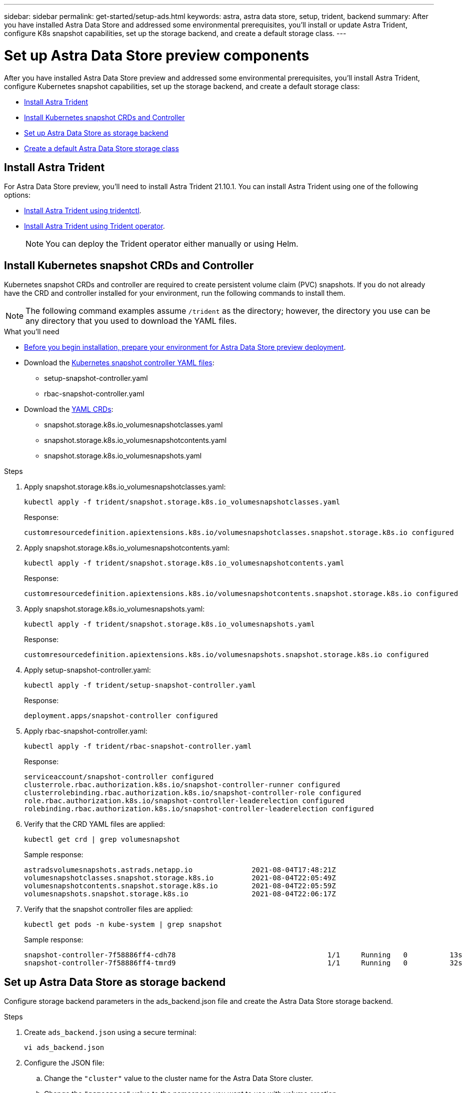 ---
sidebar: sidebar
permalink: get-started/setup-ads.html
keywords: astra, astra data store, setup, trident, backend
summary: After you have installed Astra Data Store and addressed some environmental prerequisites, you'll install or update Astra Trident, configure K8s snapshot capabilities, set up the storage backend, and create a default storage class.
---

= Set up Astra Data Store preview components
:hardbreaks:
:icons: font
:imagesdir: ../media/get-started/

After you have installed Astra Data Store preview and addressed some environmental prerequisites, you'll install Astra Trident, configure Kubernetes snapshot capabilities, set up the storage backend, and create a default storage class:

* <<Install Astra Trident>>
* <<Install Kubernetes snapshot CRDs and Controller>>
* <<Set up Astra Data Store as storage backend>>
* <<Create a default Astra Data Store storage class>>

== Install Astra Trident

For Astra Data Store preview, you'll need to install Astra Trident 21.10.1. You can install Astra Trident using one of the following options:

* https://docs.netapp.com/us-en/trident/trident-get-started/kubernetes-deploy-tridentctl.html[Install Astra Trident using tridentctl^].
* https://docs.netapp.com/us-en/trident/trident-get-started/kubernetes-deploy-operator.html[Install Astra Trident using Trident operator^].
+
NOTE: You can deploy the Trident operator either manually or using Helm.

== Install Kubernetes snapshot CRDs and Controller

Kubernetes snapshot CRDs and controller are required to create persistent volume claim (PVC) snapshots. If you do not already have the CRD and controller installed for your environment, run the following commands to install them.

NOTE: The following command examples assume `/trident` as the directory; however, the directory you use can be any directory that you used to download the YAML files.

.What you'll need
* link:requirements.html[Before you begin installation, prepare your environment for Astra Data Store preview deployment].
* Download the link:https://github.com/kubernetes-csi/external-snapshotter/tree/master/deploy/kubernetes/snapshot-controller[Kubernetes snapshot controller YAML files^]:
** setup-snapshot-controller.yaml
** rbac-snapshot-controller.yaml
* Download the link:https://github.com/kubernetes-csi/external-snapshotter/tree/master/client/config/crd[YAML CRDs^]:
** snapshot.storage.k8s.io_volumesnapshotclasses.yaml
** snapshot.storage.k8s.io_volumesnapshotcontents.yaml
** snapshot.storage.k8s.io_volumesnapshots.yaml

.Steps
. Apply snapshot.storage.k8s.io_volumesnapshotclasses.yaml:
+
----
kubectl apply -f trident/snapshot.storage.k8s.io_volumesnapshotclasses.yaml
----
+
Response:
+
----
customresourcedefinition.apiextensions.k8s.io/volumesnapshotclasses.snapshot.storage.k8s.io configured
----

. Apply snapshot.storage.k8s.io_volumesnapshotcontents.yaml:
+
----
kubectl apply -f trident/snapshot.storage.k8s.io_volumesnapshotcontents.yaml
----
+
Response:
+
----
customresourcedefinition.apiextensions.k8s.io/volumesnapshotcontents.snapshot.storage.k8s.io configured
----

. Apply snapshot.storage.k8s.io_volumesnapshots.yaml:
+
----
kubectl apply -f trident/snapshot.storage.k8s.io_volumesnapshots.yaml
----
+
Response:
+
----
customresourcedefinition.apiextensions.k8s.io/volumesnapshots.snapshot.storage.k8s.io configured
----

. Apply setup-snapshot-controller.yaml:
+
----
kubectl apply -f trident/setup-snapshot-controller.yaml
----
+
Response:
+
----
deployment.apps/snapshot-controller configured
----

. Apply rbac-snapshot-controller.yaml:
+
----
kubectl apply -f trident/rbac-snapshot-controller.yaml
----
+
Response:
+
----
serviceaccount/snapshot-controller configured
clusterrole.rbac.authorization.k8s.io/snapshot-controller-runner configured
clusterrolebinding.rbac.authorization.k8s.io/snapshot-controller-role configured
role.rbac.authorization.k8s.io/snapshot-controller-leaderelection configured
rolebinding.rbac.authorization.k8s.io/snapshot-controller-leaderelection configured
----

. Verify that the CRD YAML files are applied:
+
----
kubectl get crd | grep volumesnapshot
----
+
Sample response:
+
----
astradsvolumesnapshots.astrads.netapp.io              2021-08-04T17:48:21Z
volumesnapshotclasses.snapshot.storage.k8s.io         2021-08-04T22:05:49Z
volumesnapshotcontents.snapshot.storage.k8s.io        2021-08-04T22:05:59Z
volumesnapshots.snapshot.storage.k8s.io               2021-08-04T22:06:17Z
----

. Verify that the snapshot controller files are applied:
+
----
kubectl get pods -n kube-system | grep snapshot
----
+
Sample response:
+
----
snapshot-controller-7f58886ff4-cdh78                                    1/1     Running   0          13s
snapshot-controller-7f58886ff4-tmrd9                                    1/1     Running   0          32s
----

== Set up Astra Data Store as storage backend

Configure storage backend parameters in the ads_backend.json file and create the Astra Data Store storage backend.

.Steps
. Create `ads_backend.json` using a secure terminal:
+
----
vi ads_backend.json
----

. Configure the JSON file:
.. Change the `"cluster"` value to the cluster name for the Astra Data Store cluster.
.. Change the `"namespace"` value to the namespace you want to use with volume creation.
.. Change the `"autoExportPolicy"` value to `true` unless you set up an exportpolicy CR instead for this backend.
.. Populate the `"autoExportCIDRs"` list with IP addresses you want to grant access. Use `0.0.0.0/0` to allow all.
.. For the `"kubeconfig"` value, do the following:
... Convert and minimize the .kube/config YAML file to JSON format without spaces:
+
Example conversion:
+
----
python3 -c 'import sys, yaml, json; json.dump(yaml.load(sys.stdin), sys.stdout, indent=None)' < ~/.kube/config > kubeconf.json
----

... Encode as base64 and use the base64 output for the `"kubeconfig"` value:
+
Example encoding:
+
----
cat kubeconf.json | base64 | tr -d '\n'
----

+
[subs=+quotes]
----
{
    "version": 1,
    "storageDriverName": "astrads-nas",
    "storagePrefix": "",
    *"cluster": "example-1234584",*
    *"namespace": "astrads-system",*
    *"autoExportPolicy": true,*
    *"autoExportCIDRs": ["0.0.0.0/0"],*
    *"kubeconfig": "<base64_output_of_kubeconf_json>",*
    "debugTraceFlags": {"method": true, "api": true},
    "labels": {"cloud": "on-prem", "creator": "trident-dev"},
    "defaults": {
        "qosPolicy": "bronze"
    },
    "storage": [
        {
            "labels": {
                "performance": "extreme"
            },
            "defaults": {
                "qosPolicy": "bronze"
            }
        },
        {
            "labels": {
                "performance": "premium"
            },
            "defaults": {
                "qosPolicy": "bronze"
            }
        },
        {
            "labels": {
                "performance": "standard"
            },
            "defaults": {
                "qosPolicy": "bronze"
            }
        }
    ]
}
----

. Change to the directory where you downloaded the Trident installer:
+
----
cd <trident-installer or path to folder containing tridentctl>
----

. Create the storage backend:
+
----
./tridentctl create backend -f ads_backend.json -n trident
----
+
Sample response:
+
----
+------------------+----------------+--------------------------------------+--------+---------+
|       NAME       | STORAGE DRIVER |                 UUID                 | STATE  | VOLUMES |
+------------------+----------------+--------------------------------------+--------+---------+
| example-1234584  | astrads-nas    | 2125fa7a-730e-43c8-873b-6012fcc3b527 | online |       0 |
+------------------+----------------+--------------------------------------+--------+---------+
----

== Create a default Astra Data Store storage class

Create the Astra Trident default storage class and apply it to the storage backend.

.Steps
. Create the trident-csi storage class:
.. Create ads_sc_example.yaml:
+
----
vi ads_sc_example.yaml
----
+
Example:
+
----
apiVersion: storage.k8s.io/v1
kind: StorageClass
metadata:
  name: trident-csi
provisioner: csi.trident.netapp.io
reclaimPolicy: Delete
volumeBindingMode: Immediate
allowVolumeExpansion: true
mountOptions:
  - vers=4.1
----

.. Create trident-csi:
+
----
kubectl create -f ads_sc_example.yaml
----
+
Response:
+
----
storageclass.storage.k8s.io/trident-csi created
----

. Verify that the storage class has been added:
+
----
kubectl get storageclass -A
----
+
Response:
+
----
NAME          PROVISIONER             RECLAIMPOLICY   VOLUMEBINDINGMODE   ALLOWVOLUMEEXPANSION   AGE
trident-csi   csi.trident.netapp.io   Delete          Immediate           true                   6h29m
----

. Change to the directory where you downloaded the Trident installer:
+
----
cd <trident-installer or path to folder containing tridentctl>
----

. Verify that the Astra Trident backend has been updated with the default storage class parameters:
+
----
./tridentctl get backend -n trident -o yaml
----
+
Sample response:
+
[subs=+quotes]
----
items:
- backendUUID: 2125fa7a-730e-43c8-873b-6012fcc3b527
  config:
    autoExportCIDRs:
    - 0.0.0.0/0
    autoExportPolicy: true
    backendName: ""
    cluster: example-1234584
    credentials: null
    debug: false
    debugTraceFlags:
      api: true
      method: true
    defaults:
      exportPolicy: default
      qosPolicy: bronze
      size: 1G
      snapshotDir: "false"
      snapshotPolicy: none
    disableDelete: false
    kubeconfig: <ID>
    labels:
      cloud: on-prem
      creator: trident-dev
    limitVolumeSize: ""
    namespace: astrads-system
    nfsMountOptions: ""
    region: ""
    serialNumbers: null
    storage:
    - defaults:
        exportPolicy: ""
        qosPolicy: bronze
        size: ""
        snapshotDir: ""
        snapshotPolicy: ""
      labels:
        performance: extreme
      region: ""
      supportedTopologies: null
      zone: ""
    - defaults:
        exportPolicy: ""
        qosPolicy: bronze
        size: ""
        snapshotDir: ""
        snapshotPolicy: ""
      labels:
        performance: premium
      region: ""
      supportedTopologies: null
      zone: ""
    - defaults:
        exportPolicy: ""
        qosPolicy: bronze
        size: ""
        snapshotDir: ""
        snapshotPolicy: ""
      labels:
        performance: standard
      region: ""
      supportedTopologies: null
      zone: ""
    storageDriverName: astrads-nas
    storagePrefix: ""
    supportedTopologies: null
    version: 1
    zone: ""
  configRef: ""
  name: example-1234584
  online: true
  protocol: file
  state: online
  storage:
    example-1234584_pool_0:
      name: example-1234584_pool_0
      storageAttributes:
        backendType:
          offer:
          - astrads-nas
        clones:
          offer: true
        encryption:
          offer: false
        labels:
          offer:
            cloud: on-prem
            creator: trident-dev
            performance: extreme
        snapshots:
          offer: true
      storageClasses:
      - trident-csi
      supportedTopologies: null
    example-1234584_pool_1:
      name: example-1234584_pool_1
      storageAttributes:
        backendType:
          offer:
          - astrads-nas
        clones:
          offer: true
        encryption:
          offer: false
        labels:
          offer:
            cloud: on-prem
            creator: trident-dev
            performance: premium
        snapshots:
          offer: true
      storageClasses:
      - trident-csi
      supportedTopologies: null
    example-1234584_pool_2:
      name: example-1234584_pool_2
      storageAttributes:
        backendType:
          offer:
          - astrads-nas
        clones:
          offer: true
        encryption:
          offer: false
        labels:
          offer:
            cloud: on-prem
            creator: trident-dev
            performance: standard
        snapshots:
          offer: true
      storageClasses:
      *- trident-csi*
      supportedTopologies: null
  volumes: []
----
